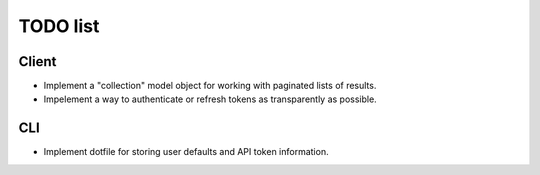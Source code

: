 #########
TODO list
#########

Client
======

+ Implement a "collection" model object for working with paginated lists of
  results.
+ Impelement a way to authenticate or refresh tokens as transparently as
  possible.

CLI
===

+ Implement dotfile for storing user defaults and API token information.
